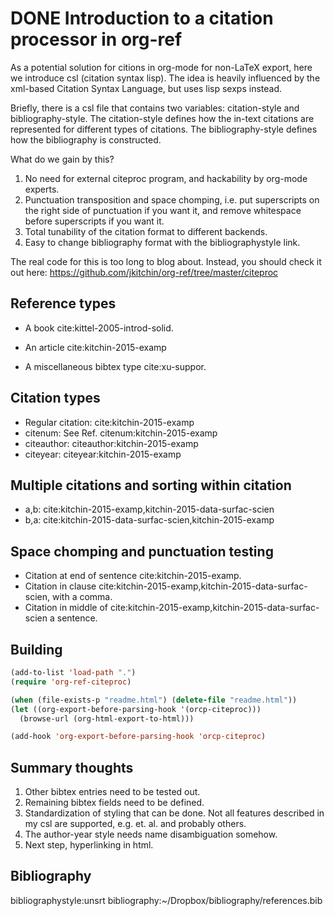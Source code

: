 * DONE Introduction to a citation processor in org-ref
  CLOSED: [2015-12-11 Fri 18:05]
  :PROPERTIES:
  :categories: emacs,orgref,orgmode,citations
  :date:     2015/12/11 18:05:43
  :updated:  2015/12/11 18:13:13
  :END:

As a potential solution for citions in org-mode for non-LaTeX export, here we introduce csl (citation syntax lisp). The idea is heavily influenced by the xml-based Citation Syntax Language, but uses lisp sexps instead.

Briefly, there is a csl file that contains two variables: citation-style and bibliography-style. The citation-style defines how the in-text citations are represented for different types of citations. The bibliography-style defines how the bibliography is constructed.

What do we gain by this?
1. No need for external citeproc program, and hackability by org-mode experts.
2. Punctuation transposition and space chomping, i.e. put superscripts on the right side of punctuation if you want it, and remove whitespace before superscripts if you want it.
3. Total tunability of the citation format to different backends.
4. Easy to change bibliography format with the bibliographystyle link.

The real code for this is too long to blog about. Instead, you should check it out here: https://github.com/jkitchin/org-ref/tree/master/citeproc

** Reference types

- A book cite:kittel-2005-introd-solid.

- An article cite:kitchin-2015-examp

- A miscellaneous bibtex type cite:xu-suppor.

** Citation types

- Regular citation:  cite:kitchin-2015-examp
- citenum: See Ref. citenum:kitchin-2015-examp
- citeauthor:  citeauthor:kitchin-2015-examp
- citeyear:   citeyear:kitchin-2015-examp

** Multiple citations and sorting within citation
- a,b: cite:kitchin-2015-examp,kitchin-2015-data-surfac-scien
- b,a: cite:kitchin-2015-data-surfac-scien,kitchin-2015-examp

** Space chomping and punctuation testing
- Citation at end of sentence cite:kitchin-2015-examp.
- Citation in clause cite:kitchin-2015-examp,kitchin-2015-data-surfac-scien, with a comma.
- Citation in middle of cite:kitchin-2015-examp,kitchin-2015-data-surfac-scien a sentence.

** Building
   :PROPERTIES:
   :date:     2015/12/11 14:47:59
   :updated:  2015/12/11 14:48:26
   :END:

#+BEGIN_SRC emacs-lisp
(add-to-list 'load-path ".")
(require 'org-ref-citeproc)

(when (file-exists-p "readme.html") (delete-file "readme.html"))
(let ((org-export-before-parsing-hook '(orcp-citeproc)))
  (browse-url (org-html-export-to-html)))
#+End_src

#+RESULTS:
: #<process open ./readme.html>

#+BEGIN_SRC emacs-lisp
(add-hook 'org-export-before-parsing-hook 'orcp-citeproc)
#+END_SRC

#+RESULTS:
| orcp-citeproc |

** Summary thoughts
1. Other bibtex entries need to be tested out.
2. Remaining bibtex fields need to be defined.
3. Standardization of styling that can be done. Not all features described in my csl are supported, e.g. et. al. and probably others.
4. The author-year style needs name disambiguation somehow.
5. Next step, hyperlinking in html.

** Bibliography
bibliographystyle:unsrt
bibliography:~/Dropbox/bibliography/references.bib

